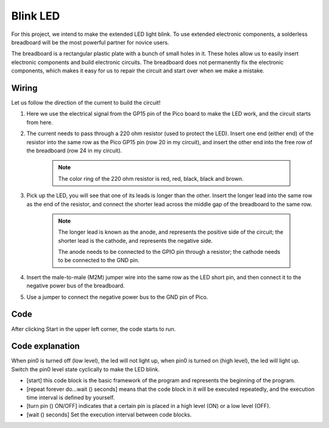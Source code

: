 Blink LED
===============

For this project, we intend to make the extended LED light blink. To use extended electronic components, a solderless breadboard will be the most powerful partner for novice users.

The breadboard is a rectangular plastic plate with a bunch of small holes in it. These holes allow us to easily insert electronic components and build electronic circuits. The breadboard does not permanently fix the electronic components, which makes it easy for us to repair the circuit and start over when we make a mistake.


Wiring
----------

.. image:: ../img/wiring_hello_breadboard.png

Let us follow the direction of the current to build the circuit!

1. Here we use the electrical signal from the GP15 pin of the Pico board to make the LED work, and the circuit starts from here.
#. The current needs to pass through a 220 ohm resistor (used to protect the LED). Insert one end (either end) of the resistor into the same row as the Pico GP15 pin (row 20 in my circuit), and insert the other end into the free row of the breadboard (row 24 in my circuit).

    .. note::
        The color ring of the 220 ohm resistor is red, red, black, black and brown.

#. Pick up the LED, you will see that one of its leads is longer than the other. Insert the longer lead into the same row as the end of the resistor, and connect the shorter lead across the middle gap of the breadboard to the same row.
    
    .. note::
        The longer lead is known as the anode, and represents the positive side of the circuit; the shorter lead is the cathode, and represents the negative side. 

        The anode needs to be connected to the GPIO pin through a resistor; the cathode needs to be connected to the GND pin.

#. Insert the male-to-male (M2M) jumper wire into the same row as the LED short pin, and then connect it to the negative power bus of the breadboard.
#. Use a jumper to connect the negative power bus to the GND pin of Pico.



Code
---------

After clicking Start in the upper left corner, the code starts to run.

.. image:: img/blink1.png
    :width: 300

Code explanation
-------------------

When pin0 is turned off (low level), the led will not light up, when pin0 is turned on (high level), the led will light up.
Switch the pin0 level state cyclically to make the LED blink.

* [start] this code block is the basic framework of the program and represents the beginning of the program.
* [repeat forever do...wait () seconds] means that the code block in it will be executed repeatedly, and the execution time interval is defined by yourself.
* [turn pin () ON/OFF] indicates that a certain pin is placed in a high level (ON) or a low level (OFF).
* [wait () seconds] Set the execution interval between code blocks.
